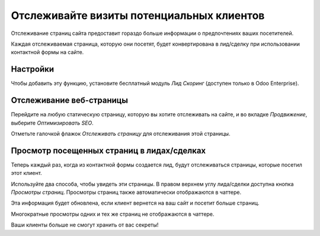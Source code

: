 ==========================================
Отслеживайте визиты потенциальных клиентов
==========================================

Отслеживание страниц сайта предоставит гораздо больше информации о
предпочтениях ваших посетителей.

Каждая отслеживаемая страница, которую они посетят, будет конвертирована в лид/сделку
при использовании контактной формы на сайте.

Настройки
=========

Чтобы добавить эту функцию, установите бесплатный модуль *Лид Скоринг*
(доступен только в Odoo Enterprise).

.. image:: media/prospect_visits01.png
   :align: center

Отслеживание веб-страницы
=========================

Перейдите на любую статическую страницу, которую вы хотите отслеживать на сайте, и во вкладке
*Продвижение*, выберите *Оптимизировать SEO*.

.. image:: media/prospect_visits02.png
   :align: center

Отметьте галочкой флажок *Отслеживать страницу* для отслеживания этой страницы.

.. image:: media/prospect_visits03.png
   :align: center

Просмотр посещенных страниц в лидах/сделках
===========================================

Теперь каждый раз, когда из контактной формы создается лид, будут отслеживаться
страницы, которые посетил этот клиент.

Используйте два способа, чтобы увидеть эти страницы.
В правом верхнем углу лида/сделки доступна кнопка *Просмотры страниц*.
Просмотры страниц также автоматически отображаются в чаттере.

Эта информация будет обновлена, если клиент вернется на ваш сайт и посетит
больше страниц.

.. image:: media/prospect_visits04.png
   :align: center

.. image:: media/prospect_visits05.png
   :align: center

Многократные просмотры одних и тех же страниц не отображаются в
чаттере.

Ваши клиенты больше не смогут хранить от вас секреты!
